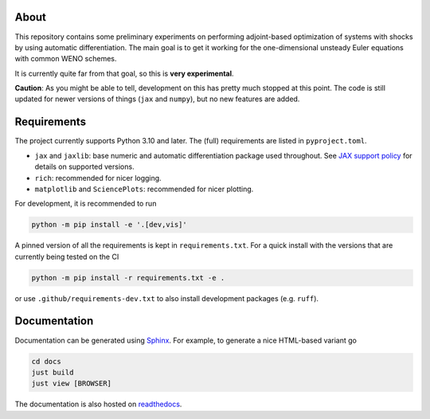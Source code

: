 .. |badge-ci| image:: https://github.com/alexfikl/pyshocks/actions/workflows/ci.yml/badge.svg
    :alt: Build Status
    :target: https://github.com/alexfikl/pyshocks/actions/workflows/ci.yml

.. |badge-rtd| image:: https://readthedocs.org/projects/pyshocks/badge/?version=latest
    :alt: Documentation
    :target: https://pyshocks.readthedocs.io/en/latest/?badge=latest

.. |badge-license| image:: https://img.shields.io/badge/License-MIT-blue.svg
    :target: https://spdx.org/licenses/MIT.html
    :alt: MIT License

About
=====

|badge-ci| |badge-rtd| |badge-license|

This repository contains some preliminary experiments on performing adjoint-based
optimization of systems with shocks by using automatic differentiation. The
main goal is to get it working for the one-dimensional unsteady Euler equations
with common WENO schemes.

It is currently quite far from that goal, so this is **very experimental**.

**Caution**: As you might be able to tell, development on this has pretty much
stopped at this point. The code is still updated for newer versions of things
(``jax`` and ``numpy``), but no new features are added.

Requirements
============

The project currently supports Python 3.10 and later. The (full) requirements are
listed in ``pyproject.toml``.

* ``jax`` and ``jaxlib``: base numeric and automatic differentiation package
  used throughout. See
  `JAX support policy <https://jax.readthedocs.io/en/latest/deprecation.html?highlight=nep>`__
  for details on supported versions.
* ``rich``: recommended for nicer logging.
* ``matplotlib`` and ``SciencePlots``: recommended for nicer plotting.

For development, it is recommended to run

.. code:: bash

    python -m pip install -e '.[dev,vis]'

A pinned version of all the requirements is kept in ``requirements.txt``.
For a quick install with the versions that are currently being tested on the CI

.. code:: bash

   python -m pip install -r requirements.txt -e .

or use ``.github/requirements-dev.txt`` to also install development packages
(e.g. ``ruff``).

Documentation
=============

Documentation can be generated using `Sphinx <https://github.com/sphinx-doc/sphinx>`__.
For example, to generate a nice HTML-based variant go

.. code:: bash

    cd docs
    just build
    just view [BROWSER]

The documentation is also hosted on
`readthedocs <https://pyshocks.readthedocs.io/en/latest/index.html>`__.
